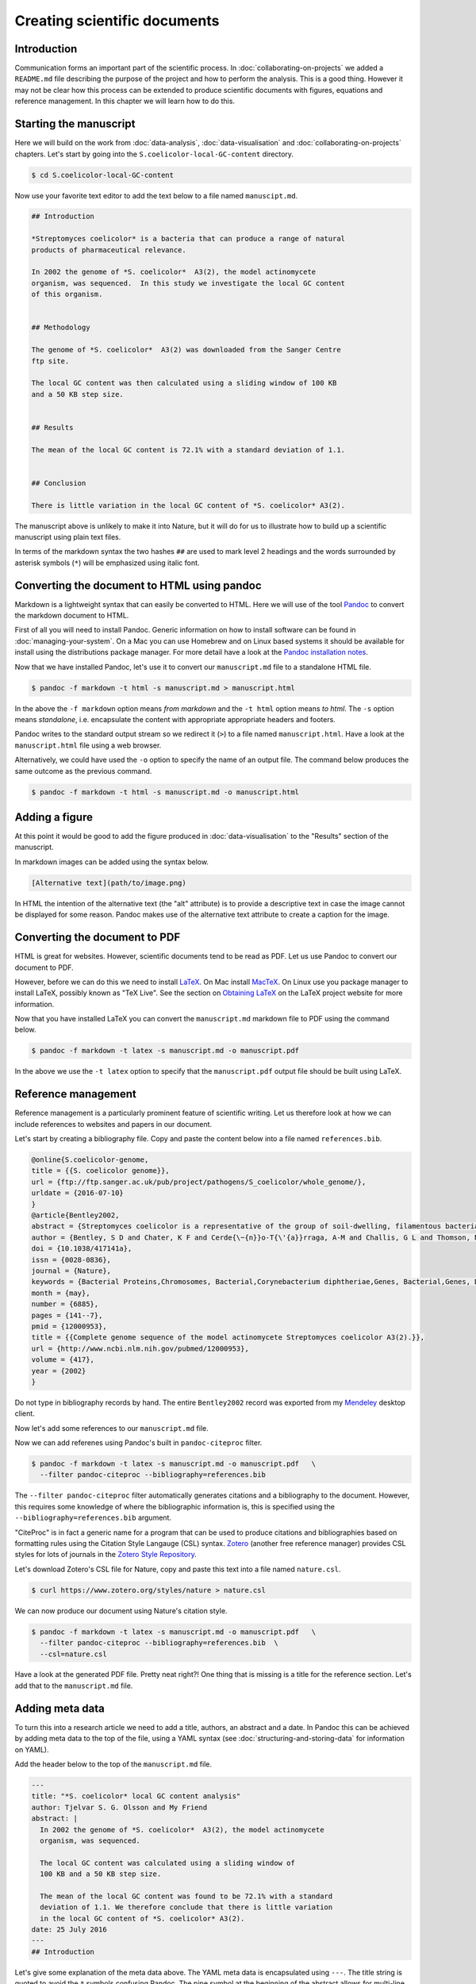 Creating scientific documents
=============================


Introduction
------------

Communication forms an important part of the scientific process.
In :doc:`collaborating-on-projects` we added a ``README.md`` file
describing the purpose of the project and how to perform the
analysis. This is a good thing. However it may not be clear how
this process can be extended to produce scientific documents
with figures, equations and reference management. In this chapter
we will learn how to do this.


Starting the manuscript
-----------------------

Here we will build on the work from
:doc:`data-analysis`, :doc:`data-visualisation` and
:doc:`collaborating-on-projects` chapters. Let's start by
going into the ``S.coelicolor-local-GC-content`` directory.

.. code-block:: none

    $ cd S.coelicolor-local-GC-content

Now use your favorite text editor to add the text below to
a file named ``manuscipt.md``.

.. code-block:: none

    ## Introduction

    *Streptomyces coelicolor* is a bacteria that can produce a range of natural
    products of pharmaceutical relevance.

    In 2002 the genome of *S. coelicolor*  A3(2), the model actinomycete
    organism, was sequenced.  In this study we investigate the local GC content
    of this organism.


    ## Methodology

    The genome of *S. coelicolor*  A3(2) was downloaded from the Sanger Centre
    ftp site.

    The local GC content was then calculated using a sliding window of 100 KB
    and a 50 KB step size.


    ## Results

    The mean of the local GC content is 72.1% with a standard deviation of 1.1. 


    ## Conclusion

    There is little variation in the local GC content of *S. coelicolor* A3(2).


The manuscript above is unlikely to make it into Nature, but it will do for
us to illustrate how to build up a scientific manuscript using plain text
files.

In terms of the markdown syntax the two hashes ``##`` are used to mark level 2
headings and the words surrounded by asterisk symbols (``*``) will be
emphasized using italic font.


Converting the document to HTML using pandoc
--------------------------------------------

Markdown is a lightweight syntax that can easily be converted to HTML.
Here we will use of the tool `Pandoc <http://pandoc.org/>`_ to convert the
markdown document to HTML.

First of all you will need to install Pandoc. Generic information on how to
install software can be found in :doc:`managing-your-system`. On a Mac
you can use Homebrew and on Linux based systems it should be available
for install using the distributions package manager. For more detail have
a look at the `Pandoc installation notes <http://pandoc.org/installing.html>`_. 

Now that we have installed Pandoc, let's use it to convert our ``manuscript.md``
file to a standalone HTML file.

.. code-block:: none

    $ pandoc -f markdown -t html -s manuscript.md > manuscript.html

In the above the ``-f markdown`` option means *from markdown* and the ``-t
html`` option means *to html*. The ``-s`` option means *standalone*, i.e.
encapsulate the content with appropriate appropriate headers and footers.

Pandoc writes to the standard output stream so we redirect it (``>``) to a file
named ``manuscript.html``. Have a look at the ``manuscript.html`` file
using a web browser.

Alternatively, we could have used the ``-o`` option to specify the name
of an output file. The command below produces the same outcome as the
previous command.

.. code-block:: none

    $ pandoc -f markdown -t html -s manuscript.md -o manuscript.html

Adding a figure
---------------

At this point it would be good to add the figure produced in
:doc:`data-visualisation` to the "Results" section of the manuscript.

In markdown images can be added using the syntax below.

.. code-block:: none

    [Alternative text](path/to/image.png)

In HTML the intention of the alternative text (the "alt" attribute) is to
provide a descriptive text in case the image cannot be displayed for some
reason. Pandoc makes use of the alternative text attribute to create
a caption for the image.


.. code-block:: none
    :emphasize-lines: 5-7

    ## Results

    The mean of the local GC content is 72.1% with a standard deviation of 1.1.

    ![**Variation in the local GC content of *S. coelicolor* A3(2).** Using a
    window size of 100 KB and a step size of 50 KB the local GC content has a
    mean of 72.1% and a standard deviation of 1.1.](local_gc_content.png)


Converting the document to PDF
------------------------------

HTML is great for websites. However, scientific documents tend to be read as
PDF. Let us use Pandoc to convert our document to PDF.

However, before we can do this we need to install
`LaTeX <https://www.latex-project.org>`_. On Mac install
`MacTeX <http://www.tug.org/mactex>`_. On Linux use you package manager
to install LaTeX, possibly known as "TeX Live". See the
section on `Obtaining LaTeX <https://latex-project.org/ftp.html>`_ on
the LaTeX project website for more information.

Now that you have installed LaTeX you can convert the ``manuscript.md``
markdown file to PDF using the command below.
     
.. code-block:: none

    $ pandoc -f markdown -t latex -s manuscript.md -o manuscript.pdf

In the above we use the ``-t latex`` option to specify that the
``manuscript.pdf`` output file should be built using LaTeX.

Reference management
--------------------

Reference management is a particularly prominent feature of scientific
writing. Let us therefore look at how we can include references to
websites and papers in our document.

Let's start by creating a bibliography file. Copy and paste the 
content below into a file named ``references.bib``.

.. code-block:: none

    @online{S.coelicolor-genome,
    title = {{S. coelicolor genome}},
    url = {ftp://ftp.sanger.ac.uk/pub/project/pathogens/S_coelicolor/whole_genome/},
    urldate = {2016-07-10}
    }
    @article{Bentley2002,
    abstract = {Streptomyces coelicolor is a representative of the group of soil-dwelling, filamentous bacteria responsible for producing most natural antibiotics used in human and veterinary medicine. Here we report the 8,667,507 base pair linear chromosome of this organism, containing the largest number of genes so far discovered in a bacterium. The 7,825 predicted genes include more than 20 clusters coding for known or predicted secondary metabolites. The genome contains an unprecedented proportion of regulatory genes, predominantly those likely to be involved in responses to external stimuli and stresses, and many duplicated gene sets that may represent 'tissue-specific' isoforms operating in different phases of colonial development, a unique situation for a bacterium. An ancient synteny was revealed between the central 'core' of the chromosome and the whole chromosome of pathogens Mycobacterium tuberculosis and Corynebacterium diphtheriae. The genome sequence will greatly increase our understanding of microbial life in the soil as well as aiding the generation of new drug candidates by genetic engineering.},
    author = {Bentley, S D and Chater, K F and Cerde{\~{n}}o-T{\'{a}}rraga, A-M and Challis, G L and Thomson, N R and James, K D and Harris, D E and Quail, M A and Kieser, H and Harper, D and Bateman, A and Brown, S and Chandra, G and Chen, C W and Collins, M and Cronin, A and Fraser, A and Goble, A and Hidalgo, J and Hornsby, T and Howarth, S and Huang, C-H and Kieser, T and Larke, L and Murphy, L and Oliver, K and O'Neil, S and Rabbinowitsch, E and Rajandream, M-A and Rutherford, K and Rutter, S and Seeger, K and Saunders, D and Sharp, S and Squares, R and Squares, S and Taylor, K and Warren, T and Wietzorrek, A and Woodward, J and Barrell, B G and Parkhill, J and Hopwood, D A},
    doi = {10.1038/417141a},
    issn = {0028-0836},
    journal = {Nature},
    keywords = {Bacterial Proteins,Chromosomes, Bacterial,Corynebacterium diphtheriae,Genes, Bacterial,Genes, Duplicate,Genome, Bacterial,Genomics,Molecular Sequence Data,Multigene Family,Mycobacterium tuberculosis,Protein Isoforms,Streptomyces,Synteny},
    month = {may},
    number = {6885},
    pages = {141--7},
    pmid = {12000953},
    title = {{Complete genome sequence of the model actinomycete Streptomyces coelicolor A3(2).}},
    url = {http://www.ncbi.nlm.nih.gov/pubmed/12000953},
    volume = {417},
    year = {2002}
    }


Do not type in bibliography records by hand. The entire ``Bentley2002``
record was exported from my `Mendeley <https://www.mendeley.com>`_
desktop client.

Now let's add some references to our ``manuscript.md`` file.

.. code-block:: none
    :emphasize-lines: 7, 15

    ## Introduction

    *Streptomyces coelicolor* is a bacteria that can produce a range of natural
    products of pharmaceutical relevance.

    In 2002 the genome of *S. coelicolor*  A3(2), the model actinomycete
    organism, was sequenced [@Bentley2002].

    In this study we investigate the local GC content of this organism.


    ## Methodology

    The genome of *S. coelicolor*  A3(2) was downloaded from the Sanger Centre
    ftp site [@S.coelicolor-genome].


Now we can add referenes using Pandoc's built in ``pandoc-citeproc``
filter.

.. code-block:: none

    $ pandoc -f markdown -t latex -s manuscript.md -o manuscript.pdf   \
      --filter pandoc-citeproc --bibliography=references.bib

The ``--filter pandoc-citeproc`` filter automatically generates citations
and a bibliography to the document. However, this requires some knowledge
of where the bibliographic information is, this is specified using the
``--bibliography=references.bib`` argument.

"CiteProc" is in fact a generic name for a program that can be used to
produce citations and bibliographies based on formatting rules using
the Citation Style Langauge (CSL) syntax. `Zotero <https://www.zotero.org/>`_
(another free reference manager) provides CSL styles for lots of journals in
the `Zotero Style Repository <https://www.zotero.org/styles>`_.

Let's download Zotero's CSL file for Nature, copy and paste this text into
a file named ``nature.csl``.

.. code-block:: none

    $ curl https://www.zotero.org/styles/nature > nature.csl

We can now produce our document using Nature's citation style.

.. code-block:: none

    $ pandoc -f markdown -t latex -s manuscript.md -o manuscript.pdf   \
      --filter pandoc-citeproc --bibliography=references.bib  \
      --csl=nature.csl

Have a look at the generated PDF file. Pretty neat right?! One thing that
is missing is a title for the reference section. Let's add that to the
``manuscript.md`` file.

.. code-block:: none
    :emphasize-lines: 6

    ## Conclusion

    There is little variation in the local GC content of *S. coelicolor* A3(2).


    ## References


Adding meta data
----------------

To turn this into a research article we need to add a title, authors, an
abstract and a date. In Pandoc this can be achieved by adding meta data to the
top of the file, using a YAML syntax (see :doc:`structuring-and-storing-data`
for information on YAML).

Add the header below to the top of the  ``manuscript.md`` file.

.. code-block:: none

    ---
    title: "*S. coelicolor* local GC content analysis"
    author: Tjelvar S. G. Olsson and My Friend
    abstract: |
      In 2002 the genome of *S. coelicolor*  A3(2), the model actinomycete
      organism, was sequenced.

      The local GC content was calculated using a sliding window of
      100 KB and a 50 KB step size.

      The mean of the local GC content was found to be 72.1% with a standard
      deviation of 1.1. We therefore conclude that there is little variation
      in the local GC content of *S. coelicolor* A3(2).
    date: 25 July 2016
    ---
    ## Introduction


Let's give some explanation of the meta data above.
The YAML meta data is encapsulated using ``---``. The title string is
quoted to avoid the ``*`` symbols confusing Pandoc. The pipe
symbol at the beginning of the abstract allows for multi-line input with
newlines, note that the multi-lines must be indented.

Let's generate the document again.

.. code-block:: none

    $ pandoc -f markdown -t latex -s manuscript.md -o manuscript.pdf   \
      --filter pandoc-citeproc --bibliography=references.bib  \
      --csl=nature.csl

The ``manuscript.pdf`` document is now looking pretty good!

Anther useful feature of Pandoc's meta data section is that we can add
information for some of the data that we previously had to specify on
the command line. Let's add items for the ``--bibliograpy`` and
``--csl`` options (these options are in fact short hand for
``--metadata bibliograpy=FILE`` and ``--metadata csl=FILE``).

.. code-block:: none
    :emphasize-lines: 2,3

    date: 25 July 2016
    bibliography: references.bib
    csl: nature.csl
    ---
    ## Introduction

Now we can generate the documentation using the command below.

.. code-block:: none

    $ pandoc -f markdown -t latex -s manuscript.md -o manuscript.pdf   \
      --filter pandoc-citeproc

This is a good point to commit a snapshot to version control. Let's
look at the status of our repository first.

.. code-block:: none

    $ git status
    On branch master
    Your branch is up-to-date with 'origin/master'.
    Untracked files:
      (use "git add <file>..." to include in what will be committed)

            bioinformatics.csl
            manuscript.html
            manuscript.md
            manuscript.pdf
            nature.csl
            references.bib

    nothing added to commit but untracked files present (use "git add" to track)

We have created many new files. We want to track all of them except
``manuscript.pdf`` and ``manuscript.html`` as they can be generated by Pandoc.
Let us therefore update the ``.gitignore`` file.

.. code-block:: none
    :emphasize-lines: 1,2

    manuscript.*
    !manuscript.md

    Sco.dna
    local_gc_content.csv
    local_gc_content.png

Let's explain what the two new lines in the ``.gitignore`` file do. The first
line states that all files starting with ``manuscript.`` should be ignored.
This includes the file we want to track ``manuscript.md``. On the second line
we therefore add an exception for this file.

.. code-block:: none

    $ git status
    On branch master
    Your branch is up-to-date with 'origin/master'.
    Changes not staged for commit:
      (use "git add <file>..." to update what will be committed)
      (use "git checkout -- <file>..." to discard changes in working directory)

            modified:   .gitignore

    Untracked files:
      (use "git add <file>..." to include in what will be committed)

            bioinformatics.csl
            manuscript.md
            nature.csl
            references.bib

    no changes added to commit (use "git add" and/or "git commit -a")

Now we can add the remaining files and commit the snapshot.

.. code-block:: none

    $ git add bioinformatics.csl manuscript.md nature.csl references.bib
    $ git commit -m "Added draft manuscript"
    [master 7b06d9d] Added draft manuscript
     4 files changed, 332 insertions(+)
     create mode 100644 bioinformatics.csl
     create mode 100644 manuscript.md
     create mode 100644 nature.csl
     create mode 100644 references.bib

Finally, let us also add and commit the updated ``.gitignore`` file.

.. code-block:: none

    $ git add .gitignore
    $ git commit -m "Updated gitignore to ignore generated manuscript files"
    [master bea89f4] Updated gitignore to ignore generated manuscript files
     1 file changed, 3 insertions(+)


Benefits of using Pandoc and plain text files
---------------------------------------------

Why go through all this trouble to produce a PDF document?
Would it not be easier to simply write it using a word processor
and export it as PDF?

There are three main advantages to the methodology outlined
in this chapter.

1. There are lots of awesome tools for working with plain text files.
   If you decide to create your manuscript using plain text files
   you can take advantage of them. Worthy of special mention is Git
   which is one of the most powerful collaboration tools in the world,
   with the added advantage of giving you unlimited undo functionality
   and a transparent audit trial.

2. Automation! We will go into this more in the next chapter,
   :doc:`automation-is-your-friend`. However, for now imagine that
   someone discovered that there was something wrong with the
   raw data that you had been using.  How long would it take you to
   update your manuscript? Using plain text files it is possible
   to create automated work flows to build entire documents from
   raw data.

3. Ability to convert to any file format. We have already seen how you
   can covert the document to HTML. What if your collaborator really
   needs Word? No problem.

   .. code-block:: none

        $ pandoc -f markdown -t docx -s manuscript.md -o manuscript.docx  \
          --filter pandoc-citeproc

Incidentally, another advantage of learning to use Pandoc is that it is not
limited in going from markdown to other formats. It can take almost any
file format and convert it to any other file format. For example, one could
convert the Word document we just created to TeX.

.. code-block:: none

    $ pandoc -f docx -t latex manuscript.docx -o manuscript.tex


Key concepts
------------

- Pandoc is a powerful tool that can be used to convert (almost) any document
  format to any other
- Markdown can be used to add document structure to plain text files
- The ``pandoc-citeproc`` filter can be used to add citations and a bibliography
- The Citation Style Language (CSL) can be used to format the citations and the bibliography
- Mendeley is a free reference manager that can be used to export ``.bib`` records
  (try to avoid having to type out ``.bib`` records by hand)
- Zotero provides CSL citation style files for lots and lots of journals
- It is possible to add YAML meta data to markdown files specifying attributes such
  as title, author and abstract
- Using plain text files for scientific documents allows you to make use of
  awesome tools such as Git
